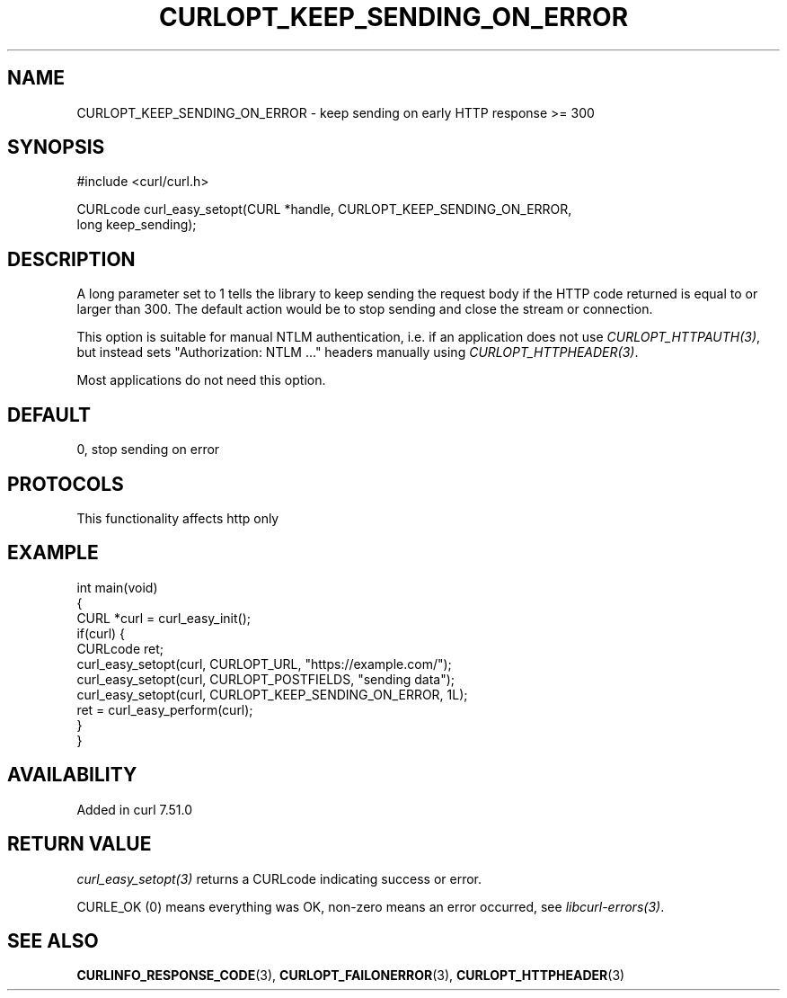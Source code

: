 .\" generated by cd2nroff 0.1 from CURLOPT_KEEP_SENDING_ON_ERROR.md
.TH CURLOPT_KEEP_SENDING_ON_ERROR 3 "2025-06-17" libcurl
.SH NAME
CURLOPT_KEEP_SENDING_ON_ERROR \- keep sending on early HTTP response >= 300
.SH SYNOPSIS
.nf
#include <curl/curl.h>

CURLcode curl_easy_setopt(CURL *handle, CURLOPT_KEEP_SENDING_ON_ERROR,
                          long keep_sending);
.fi
.SH DESCRIPTION
A long parameter set to 1 tells the library to keep sending the request body
if the HTTP code returned is equal to or larger than 300. The default action
would be to stop sending and close the stream or connection.

This option is suitable for manual NTLM authentication, i.e. if an application
does not use \fICURLOPT_HTTPAUTH(3)\fP, but instead sets "Authorization: NTLM ..."
headers manually using \fICURLOPT_HTTPHEADER(3)\fP.

Most applications do not need this option.
.SH DEFAULT
0, stop sending on error
.SH PROTOCOLS
This functionality affects http only
.SH EXAMPLE
.nf
int main(void)
{
  CURL *curl = curl_easy_init();
  if(curl) {
    CURLcode ret;
    curl_easy_setopt(curl, CURLOPT_URL, "https://example.com/");
    curl_easy_setopt(curl, CURLOPT_POSTFIELDS, "sending data");
    curl_easy_setopt(curl, CURLOPT_KEEP_SENDING_ON_ERROR, 1L);
    ret = curl_easy_perform(curl);
  }
}
.fi
.SH AVAILABILITY
Added in curl 7.51.0
.SH RETURN VALUE
\fIcurl_easy_setopt(3)\fP returns a CURLcode indicating success or error.

CURLE_OK (0) means everything was OK, non\-zero means an error occurred, see
\fIlibcurl\-errors(3)\fP.
.SH SEE ALSO
.BR CURLINFO_RESPONSE_CODE (3),
.BR CURLOPT_FAILONERROR (3),
.BR CURLOPT_HTTPHEADER (3)
